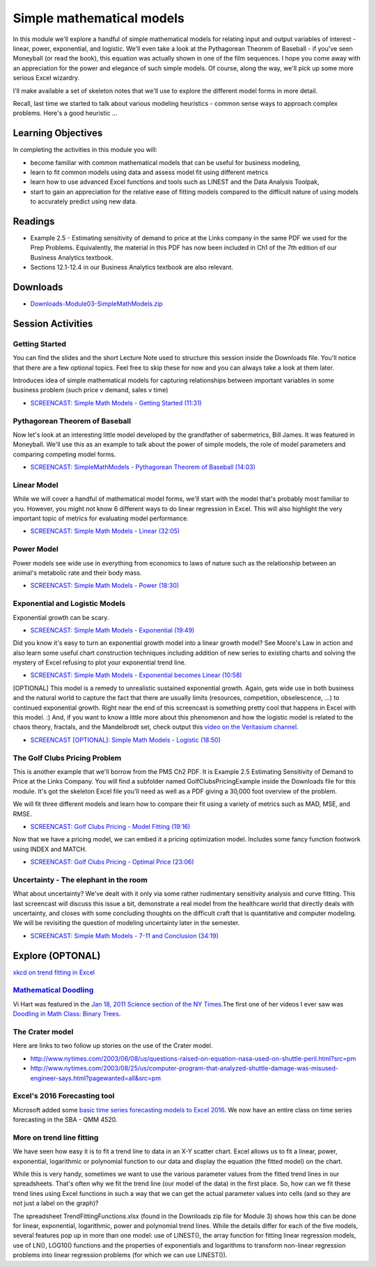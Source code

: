 ***********************************
Simple mathematical models
***********************************

In this module we'll explore a handful of simple mathematical models for relating input and output variables of interest - linear, power, exponential, and logistic. We'll even take a look at the Pythagorean Theorem of Baseball - if you've seen Moneyball (or read the book), this equation was actually shown in one of the film sequences. I hope you come away with an appreciation for the power and elegance of such simple models. Of course, along the way, we'll pick up some more serious Excel wizardry.

I'll make available a set of skeleton notes that we'll use to explore the different model forms in more detail.

Recall, last time we started to talk about various modeling heuristics - common sense ways to approach complex problems. Here's a good heuristic ...

.. image:: images/heuristic.jpg

Learning Objectives
====================

In completing the activities in this module you will:

* become familiar with common mathematical models that can be useful for business modeling,
* learn to fit common models using data and assess model fit using different metrics
* learn how to use advanced Excel functions and tools such as LINEST and the Data Analysis Toolpak,
* start to gain an appreciation for the relative ease of fitting models compared to the difficult nature of using models to accurately predict using new data.



Readings
========

* Example 2.5 - Estimating sensitivity of demand to price at the Links company in the same PDF we used for the Prep Problems. Equivalently, the material in this PDF has now been included in Ch1 of the 7th edition of our Business Analytics textbook.
* Sections 12.1-12.4 in our Business Analytics textbook are also relevant.

Downloads
=========

* `Downloads-Module03-SimpleMathModels.zip <https://drive.google.com/file/d/1mXZaNLueF5E1Irn76ZR-Jmep9bdKg4Tb/view?usp=sharing>`_


Session Activities
================================

Getting Started
---------------

You can find the slides and the short Lecture Note used to structure this session inside the Downloads file.
You'll notice that there are a few optional topics. Feel free to skip these for now and you can always take a look at them later.

Introduces idea of simple mathematical models for capturing relationships between important variables in some business problem (such price v demand, sales v time)

* `SCREENCAST: Simple Math Models - Getting Started (11:31) <https://youtu.be/JpiTxtwogfM>`_

Pythagorean Theorem of Baseball
-------------------------------

Now let's look at an interesting little model developed by the grandfather of sabermetrics, Bill James. It was featured in Moneyball. We'll use this as an example to talk about the power of simple models, the role of model parameters and comparing competing model forms.

* `SCREENCAST: SimpleMathModels - Pythagorean Theorem of Baseball (14:03) <https://youtu.be/DYrJLIswLes>`_

Linear Model
------------

While we will cover a handful of mathematical model forms, we'll start with the model that's probably most familiar to you. However, you might not know 6 different ways to do linear regression in Excel. This will also highlight the very important topic of metrics for evaluating model performance.

* `SCREENCAST: Simple Math Models - Linear (32:05) <https://youtu.be/FHJw3vgLyoQ>`_

Power Model
-----------

Power models see wide use in everything from economics to laws of nature such as the relationship between an animal's metabolic rate and their body mass.

* `SCREENCAST: Simple Math Models - Power (18:30) <https://youtu.be/44osywKlFM8>`_

Exponential and Logistic Models
-------------------------------

Exponential growth can be scary.

* `SCREENCAST: Simple Math Models - Exponential (19:49) <https://youtu.be/iWNzdFDdgHY>`_

Did you know it's easy to turn an exponential growth model into a linear growth model? See Moore's Law in action and also learn some useful chart construction techniques including addition of new series to existing charts and solving the mystery of Excel refusing to plot your exponential trend line.

* `SCREENCAST: Simple Math Models - Exponential becomes Linear (10:58) <https://youtu.be/eRsh1L84MdA>`_

[OPTIONAL] This model is a remedy to unrealistic sustained exponential growth. Again, gets wide use in both business and the natural world to capture the fact that there are usually limits (resources, competition, obselescence, ...) to continued exponential growth. Right near the end of this screencast is something
pretty cool that happens in Excel with this model. :) And, if you want to know a little more about this phenomenon and how the logistic model is
related to the chaos theory, fractals, and the Mandelbrodt set, check output
this `video on the Veritasium channel. <https://www.youtube.com/watch?v=ovJcsL7vyrk>`_

* `SCREENCAST [OPTIONAL]: Simple Math Models - Logistic (18:50) <https://youtu.be/usxVqd-tyD4>`_

The Golf Clubs Pricing Problem
------------------------------

This is another example that we'll borrow from the PMS Ch2 PDF. It is Example 2.5 Estimating Sensitivity of Demand to Price at the Links Company. You will find a subfolder named \GolfClubsPricingExample inside the Downloads file for this module. It's got the skeleton Excel file you'll need as well as a PDF giving a 30,000 foot overview of the problem.

We will fit three different models and learn how to compare their fit using a variety of metrics such as MAD, MSE, and RMSE.

* `SCREENCAST: Golf Clubs Pricing - Model Fitting (19:16) <https://youtu.be/KTX9vTgzdkc>`_

Now that we have a pricing model, we can embed it a pricing optimization model. Includes some fancy function footwork using INDEX and MATCH.

* `SCREENCAST: Golf Clubs Pricing - Optimal Price (23:06) <https://youtu.be/QGHiw_PdrwQ>`_


Uncertainty - The elephant in the room 
-----------------------------------------------------------

What about uncertainty? We've dealt with it only via some rather rudimentary sensitivity analysis and curve fitting. This last screencast will discuss this issue a bit, demonstrate a real model from the healthcare world that directly deals with uncertainty, and closes with some concluding thoughts on the difficult craft that is quantitative and computer modeling. We will be revisiting the question of modeling uncertainty later in the semester.

* `SCREENCAST: Simple Math Models - 7-11 and Conclusion (34:19) <https://youtu.be/MZ5MLrhp32E>`_


Explore (OPTONAL)
=================

`xkcd on trend fitting in Excel <https://xkcd.com/2048/>`_

`Mathematical Doodling <https://www.youtube.com/playlist?list=PLF7CBA45AEBAD18B8>`_
-----------------------------------------------------------------------------------

Vi Hart was featured in the `Jan 18, 2011 Science section of the NY Times <https://www.nytimes.com/2011/01/18/science/18prof.html>`_.The first one of her videos I ever saw was `Doodling in Math Class: Binary Trees <https://www.youtube.com/watch?v=e4MSN6IImpI&t=0s&list=PLF7CBA45AEBAD18B8&index=2>`_.

The Crater model
----------------

Here are links to two follow up stories on the use of the Crater model.

* http://www.nytimes.com/2003/06/08/us/questions-raised-on-equation-nasa-used-on-shuttle-peril.html?src=pm
* http://www.nytimes.com/2003/08/25/us/computer-program-that-analyzed-shuttle-damage-was-misused-engineer-says.html?pagewanted=all&src=pm

Excel's 2016 Forecasting tool
-----------------------------

Microsoft added some `basic time series forecasting models to Excel 2016 <https://www.microsoft.com/en-us/microsoft-365/blog/2015/10/06/one-click-forecasting-in-excel-2016/>`_. We now have an entire class on time series forecasting in the SBA - QMM 4520.


More on trend line fitting
--------------------------

We have seen how easy it is to fit a trend line to data in an X-Y scatter chart. Excel allows us to fit a linear, power, exponential, logarithmic or polynomial function to our data and display the equation (the fitted model) on the chart.

While this is very handy, sometimes we want to use the various parameter values from the fitted trend lines in our spreadsheets. That's often why we fit the trend line (our model of the data) in the first place. So, how can we fit these trend lines using Excel functions in such a way that we can get the actual parameter values into cells (and so they are not just a label on the graph)?

The spreadsheet TrendFittingFunctions.xlsx (found in the Downloads zip file for Module 3) shows how this can be done for linear, exponential, logarithmic, power and polynomial trend lines. While the details differ for each of the five models, several features pop up in more than one model: use of LINEST(), the array function for fitting linear regression models, use of LN(), LOG10() functions and the properties of exponentials and logarithms to transform non-linear regression problems into linear regression problems (for which we can use LINEST()).



